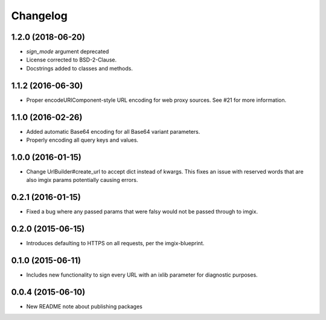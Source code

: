 Changelog
=========

1.2.0 (2018-06-20)
------------------

* `sign_mode` argument deprecated
* License corrected to BSD-2-Clause.
* Docstrings added to classes and methods.


1.1.2 (2016-06-30)
------------------

* Proper encodeURIComponent-style URL encoding for web proxy sources. See #21
  for more information.


1.1.0 (2016-02-26)
------------------

* Added automatic Base64 encoding for all Base64 variant parameters.

* Properly encoding all query keys and values.


1.0.0 (2016-01-15)
------------------

* Change UrlBuilder#create_url to accept dict instead of kwargs. This fixes an
  issue with reserved words that are also imgix params potentially causing
  errors.


0.2.1 (2016-01-15)
------------------

* Fixed a bug where any passed params that were falsy would not be passed
  through to imgix.


0.2.0 (2015-06-15)
------------------

* Introduces defaulting to HTTPS on all requests, per the imgix-blueprint.


0.1.0 (2015-06-11)
------------------

* Includes new functionality to sign every URL with an ixlib parameter for
  diagnostic purposes.


0.0.4 (2015-06-10)
------------------

* New README note about publishing packages
